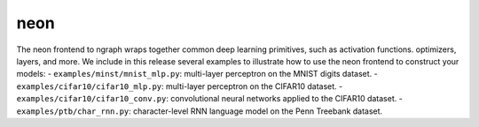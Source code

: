 .. ---------------------------------------------------------------------------
.. Copyright 2016 Nervana Systems Inc.
.. Licensed under the Apache License, Version 2.0 (the "License");
.. you may not use this file except in compliance with the License.
.. You may obtain a copy of the License at
..
..      http://www.apache.org/licenses/LICENSE-2.0
..
.. Unless required by applicable law or agreed to in writing, software
.. distributed under the License is distributed on an "AS IS" BASIS,
.. WITHOUT WARRANTIES OR CONDITIONS OF ANY KIND, either express or implied.
.. See the License for the specific language governing permissions and
.. limitations under the License.
.. ---------------------------------------------------------------------------

neon
****

The neon frontend to ngraph wraps together common deep learning primitives, such as activation functions. optimizers, layers, and more. We include in this release several examples to illustrate how to use the neon frontend to construct your models:
- ``examples/minst/mnist_mlp.py``: multi-layer perceptron on the MNIST digits dataset.
- ``examples/cifar10/cifar10_mlp.py``: multi-layer perceptron on the CIFAR10 dataset.
- ``examples/cifar10/cifar10_conv.py``: convolutional neural networks applied to the CIFAR10 dataset.
- ``examples/ptb/char_rnn.py``: character-level RNN language model on the Penn Treebank dataset.


